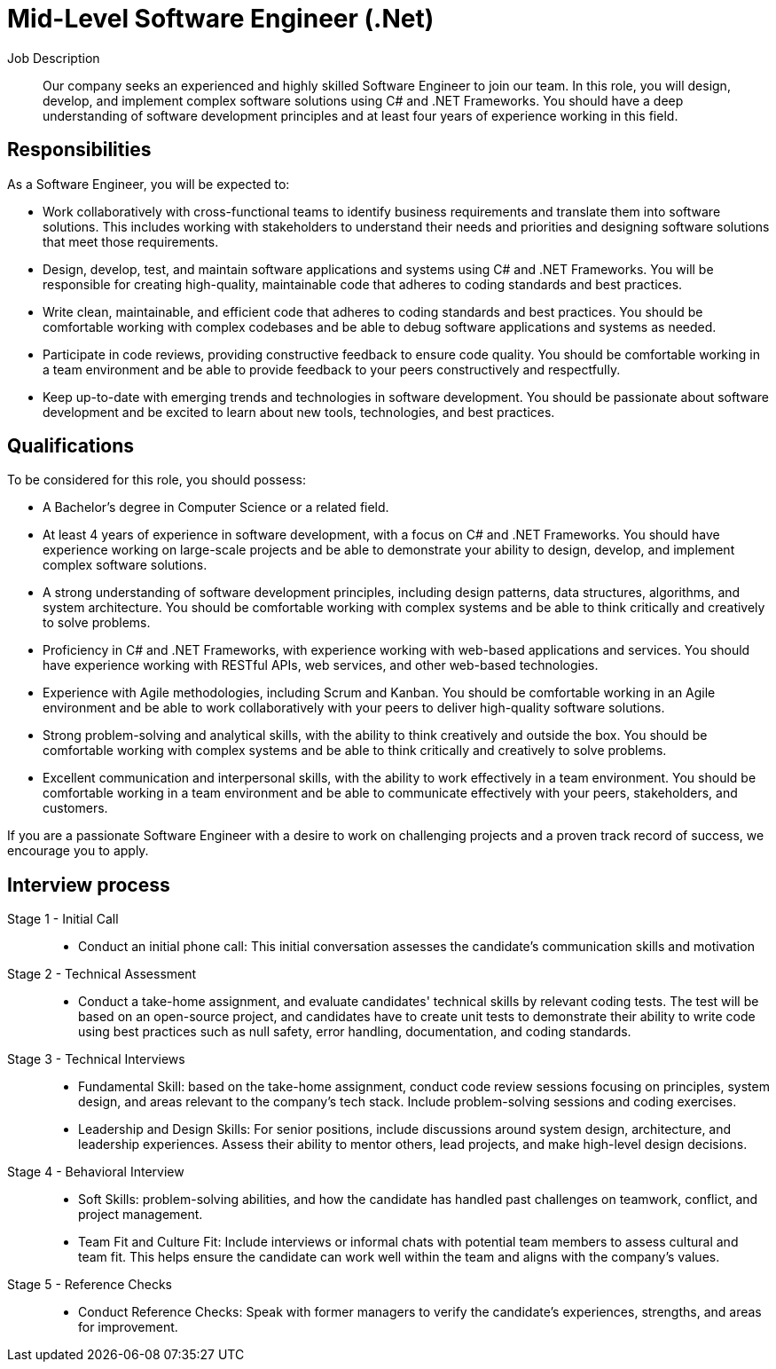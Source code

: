 = Mid-Level Software Engineer (.Net)
:navtitle: Mid-Level Software Engineer (.Net)


Job Description::
Our company seeks an experienced and highly skilled Software Engineer to join our team. In this role, you will design, develop, and implement complex software solutions using C# and .NET Frameworks. You should have a deep understanding of software development principles and at least four years of experience working in this field.

== Responsibilities

As a Software Engineer, you will be expected to:

- Work collaboratively with cross-functional teams to identify business requirements and translate them into software solutions. This includes working with stakeholders to understand their needs and priorities and designing software solutions that meet those requirements.
- Design, develop, test, and maintain software applications and systems using C# and .NET Frameworks. You will be responsible for creating high-quality, maintainable code that adheres to coding standards and best practices.
- Write clean, maintainable, and efficient code that adheres to coding standards and best practices. You should be comfortable working with complex codebases and be able to debug software applications and systems as needed.
- Participate in code reviews, providing constructive feedback to ensure code quality. You should be comfortable working in a team environment and be able to provide feedback to your peers constructively and respectfully.
- Keep up-to-date with emerging trends and technologies in software development. You should be passionate about software development and be excited to learn about new tools, technologies, and best practices.

== Qualifications

To be considered for this role, you should possess:

- A Bachelor’s degree in Computer Science or a related field.
- At least 4 years of experience in software development, with a focus on C# and .NET Frameworks. You should have experience working on large-scale projects and be able to demonstrate your ability to design, develop, and implement complex software solutions.
- A strong understanding of software development principles, including design
patterns, data structures, algorithms, and system architecture. You should be comfortable working with complex systems and be able to think critically and creatively to solve problems.
- Proficiency in C# and .NET Frameworks, with experience working with web-based applications and services. You should have experience working with RESTful APIs, web services, and other web-based technologies.
- Experience with Agile methodologies, including Scrum and Kanban. You should be comfortable working in an Agile environment and be able to work collaboratively with your peers to deliver high-quality software solutions.
- Strong problem-solving and analytical skills, with the ability to think creatively and outside the box. You should be comfortable working with complex systems and be able to think critically and creatively to solve problems.
- Excellent communication and interpersonal skills, with the ability to work effectively in a team environment. You should be comfortable working in a team environment and be able to communicate effectively with your peers, stakeholders, and customers.

If you are a passionate Software Engineer with a desire to work on challenging projects and a proven track record of success, we encourage you to apply.

== Interview process
Stage 1 - Initial Call::

- Conduct an initial phone call: This initial conversation assesses the candidate’s communication skills and motivation

Stage 2 - Technical Assessment::

- Conduct a take-home assignment, and evaluate candidates' technical skills by relevant coding tests. The test will be based on an open-source project, and candidates have to create unit tests to demonstrate their ability to write code using best practices such as null safety, error handling, documentation, and coding standards.

Stage 3 - Technical Interviews::

- Fundamental Skill: based on the take-home assignment, conduct code review sessions focusing on principles, system design, and areas relevant to the company’s tech stack. Include problem-solving sessions and coding exercises.

- Leadership and Design Skills: For senior positions, include discussions around system design, architecture, and leadership experiences. Assess their ability to mentor others, lead projects, and make high-level design decisions.

Stage 4 - Behavioral Interview::

- Soft Skills: problem-solving abilities, and how the candidate has handled past challenges on teamwork, conflict, and project management.

- Team Fit and Culture Fit: Include interviews or informal chats with potential team members to assess cultural and team fit. This helps ensure the candidate can work well within the team and aligns with the company’s values.

Stage 5 - Reference Checks::

- Conduct Reference Checks: Speak with former managers to verify the candidate’s experiences, strengths, and areas for improvement.
